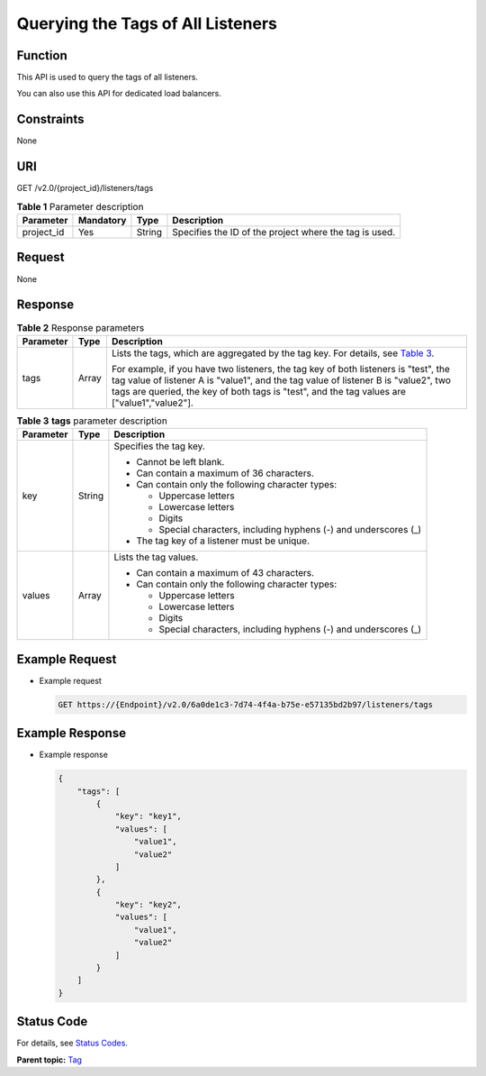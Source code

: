 Querying the Tags of All Listeners
==================================

Function
^^^^^^^^

This API is used to query the tags of all listeners.

|image1|

You can also use this API for dedicated load balancers.

Constraints
^^^^^^^^^^^

None

URI
^^^

GET /v2.0/{project_id}/listeners/tags

.. table:: **Table 1** Parameter description

   ========== ============= ======== ======================================================
   Parameter  **Mandatory** **Type** Description
   ========== ============= ======== ======================================================
   project_id Yes           String   Specifies the ID of the project where the tag is used.
   ========== ============= ======== ======================================================

Request
^^^^^^^

None

Response
^^^^^^^^

.. table:: **Table 2** Response parameters

   +---------------------------------------+---------------------------------------+---------------------------------------+
   | Parameter                             | **Type**                              | Description                           |
   +=======================================+=======================================+=======================================+
   | tags                                  | Array                                 | Lists the tags, which are aggregated  |
   |                                       |                                       | by the tag key. For details, see      |
   |                                       |                                       | `Table                                |
   |                                       |                                       | 3 <#elb_zq_bq_0010__en-us_topi        |
   |                                       |                                       | c_0112614718_table13591257182417>`__. |
   |                                       |                                       |                                       |
   |                                       |                                       | For example, if you have two          |
   |                                       |                                       | listeners, the tag key of both        |
   |                                       |                                       | listeners is "test", the tag value of |
   |                                       |                                       | listener A is "value1", and the tag   |
   |                                       |                                       | value of listener B is "value2", two  |
   |                                       |                                       | tags are queried, the key of both     |
   |                                       |                                       | tags is "test", and the tag values    |
   |                                       |                                       | are ["value1","value2"].              |
   +---------------------------------------+---------------------------------------+---------------------------------------+

.. table:: **Table 3** **tags** parameter description

   +---------------------------------------+---------------------------------------+---------------------------------------+
   | Parameter                             | **Type**                              | Description                           |
   +=======================================+=======================================+=======================================+
   | key                                   | String                                | Specifies the tag key.                |
   |                                       |                                       |                                       |
   |                                       |                                       | -  Cannot be left blank.              |
   |                                       |                                       | -  Can contain a maximum of 36        |
   |                                       |                                       |    characters.                        |
   |                                       |                                       | -  Can contain only the following     |
   |                                       |                                       |    character types:                   |
   |                                       |                                       |                                       |
   |                                       |                                       |    -  Uppercase letters               |
   |                                       |                                       |    -  Lowercase letters               |
   |                                       |                                       |    -  Digits                          |
   |                                       |                                       |    -  Special characters, including   |
   |                                       |                                       |       hyphens (-) and underscores (_) |
   |                                       |                                       |                                       |
   |                                       |                                       | -  The tag key of a listener must be  |
   |                                       |                                       |    unique.                            |
   +---------------------------------------+---------------------------------------+---------------------------------------+
   | values                                | Array                                 | Lists the tag values.                 |
   |                                       |                                       |                                       |
   |                                       |                                       | -  Can contain a maximum of 43        |
   |                                       |                                       |    characters.                        |
   |                                       |                                       | -  Can contain only the following     |
   |                                       |                                       |    character types:                   |
   |                                       |                                       |                                       |
   |                                       |                                       |    -  Uppercase letters               |
   |                                       |                                       |    -  Lowercase letters               |
   |                                       |                                       |    -  Digits                          |
   |                                       |                                       |    -  Special characters, including   |
   |                                       |                                       |       hyphens (-) and underscores (_) |
   +---------------------------------------+---------------------------------------+---------------------------------------+

Example Request
^^^^^^^^^^^^^^^

-  Example request

   .. code:: screen

      GET https://{Endpoint}/v2.0/6a0de1c3-7d74-4f4a-b75e-e57135bd2b97/listeners/tags

Example Response
^^^^^^^^^^^^^^^^

-  Example response

   .. code:: screen

      {
          "tags": [
              {
                  "key": "key1", 
                  "values": [
                      "value1", 
                      "value2"
                  ]
              }, 
              {
                  "key": "key2", 
                  "values": [
                      "value1", 
                      "value2"
                  ]
              }
          ]
      }

Status Code
^^^^^^^^^^^

For details, see `Status Codes <elb_zq_bq_0013.html#elb_zq_bq_0013>`__.

**Parent topic:** `Tag <elb_zq_bq_0000.html>`__

.. |image1| image:: public_sys-resources/note_3.0-en-us.png
